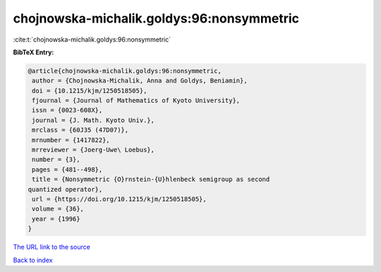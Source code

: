 chojnowska-michalik.goldys:96:nonsymmetric
==========================================

:cite:t:`chojnowska-michalik.goldys:96:nonsymmetric`

**BibTeX Entry:**

.. code-block:: bibtex

   @article{chojnowska-michalik.goldys:96:nonsymmetric,
    author = {Chojnowska-Michalik, Anna and Goldys, Beniamin},
    doi = {10.1215/kjm/1250518505},
    fjournal = {Journal of Mathematics of Kyoto University},
    issn = {0023-608X},
    journal = {J. Math. Kyoto Univ.},
    mrclass = {60J35 (47D07)},
    mrnumber = {1417822},
    mrreviewer = {Joerg-Uwe\ Loebus},
    number = {3},
    pages = {481--498},
    title = {Nonsymmetric {O}rnstein-{U}hlenbeck semigroup as second
   quantized operator},
    url = {https://doi.org/10.1215/kjm/1250518505},
    volume = {36},
    year = {1996}
   }

`The URL link to the source <ttps://doi.org/10.1215/kjm/1250518505}>`__


`Back to index <../By-Cite-Keys.html>`__
